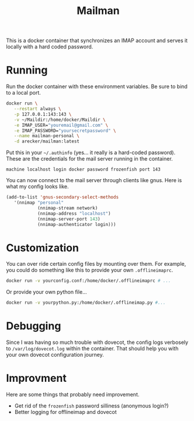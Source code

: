 #+TITLE: Mailman
#+STARTUP: indent
#+OPTIONS: toc:nil num:nil

This is a docker container that synchronizes an IMAP account and
serves it locally with a hard coded password.

* Running

Run the docker container with these environment variables.  Be sure to
bind to a local port.

#+BEGIN_SRC sh
  docker run \
	 --restart always \
	 -p 127.0.0.1:143:143 \
	 -v ~/Maildir:/home/docker/Maildir \
	 -e IMAP_USER="youremail@gmail.com" \
	 -e IMAP_PASSWORD="yoursecretpassword" \
	 --name mailman-personal \
	 -d arecker/mailman:latest
#+END_SRC

Put this in your =~/.authinfo= (yes... it really is a hard-coded
password).  These are the credentials for the mail server running in
the container.

#+BEGIN_EXAMPLE
  machine localhost login docker password frozenfish port 143
#+END_EXAMPLE

You can now connect to the mail server through clients like gnus.
Here is what my config looks like.

#+BEGIN_SRC emacs-lisp
  (add-to-list 'gnus-secondary-select-methods
	 '(nnimap "personal"
    		  (nnimap-stream network)
    		  (nnimap-address "localhost")
    		  (nnimap-server-port 143)
    		  (nnimap-authenticator login)))
#+END_SRC

* Customization

You can over ride certain config files by mounting over them.  For
example, you could do something like this to provide your own
=.offlineimaprc=.

#+BEGIN_SRC sh
  docker run -v yourconfig.conf:/home/docker/.offlineimaprc # ...
#+END_SRC

Or provide your own python file...

#+BEGIN_SRC sh
  docker run -v yourpython.py:/home/docker/.offlineimap.py #...
#+END_SRC

* Debugging

Since I was having so much trouble with dovecot, the config logs
verbosely to =/var/log/dovecot.log= within the container.  That should
help you with your own dovecot configuration journey.

* Improvment

Here are some things that probably need improvement.

- Get rid of the =frozenfish= password silliness (anonymous login?)
- Better logging for offlineimap and dovecot
